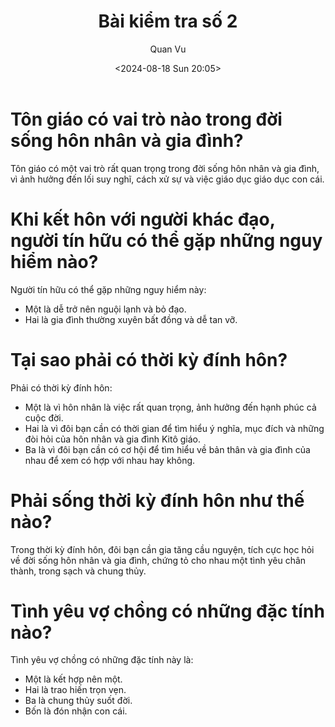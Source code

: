 #+author: Quan Vu
#+date: <2024-08-18 Sun 20:05>
#+title: Bài kiểm tra số 2

* Tôn giáo có vai trò nào trong đời sống hôn nhân và gia đình?
Tôn giáo có một vai trò rất quan trọng trong đời sống hôn nhân và gia đình, vì
ảnh hưởng đến lối suy nghĩ, cách xử sự và việc giáo dục giáo dục con cái.

* Khi kết hôn với người khác đạo, người tín hữu có thể gặp những nguy hiểm nào?
Người tín hữu có thể gặp những nguy hiểm này:
- Một là dễ trở nên nguội lạnh và bỏ đạo.
- Hai là gia đình thường xuyên bất đồng và dễ tan vỡ.

* Tại sao phải có thời kỳ đính hôn?
Phải có thời kỳ đính hôn:
- Một là vì hôn nhân là việc rất quan trọng, ảnh hưởng đến hạnh phúc cả cuộc
  đời.
- Hai là vì đôi bạn cần có thời gian để tìm hiểu ý nghĩa, mục đích và những
  đòi hỏi của hôn nhân và gia đình Kitô giáo.
- Ba là vì đôi bạn cần có cơ hội để tìm hiểu về bản thân và gia đình của nhau
  để xem có hợp với nhau hay không.

* Phải sống thời kỳ đính hôn như thế nào?
Trong thời kỳ đính hôn, đôi bạn cần gia tăng cầu nguyện, tích cực học hỏi về
đời sống hôn nhân và gia đình, chứng tỏ cho nhau một tình yêu chân thành,
trong sạch và chung thủy.

* Tình yêu vợ chồng có những đặc tính nào?
Tình yêu vợ chồng có những đặc tính này là:
- Một là kết hợp nên một.
- Hai là trao hiến trọn vẹn.
- Ba là chung thủy suốt đời.
- Bốn là đón nhận con cái.
